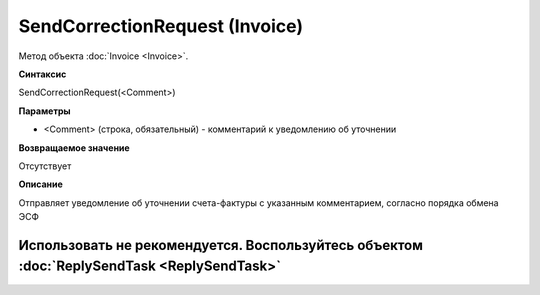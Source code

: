 ﻿SendCorrectionRequest (Invoice)
===============================

Метод объекта :doc:`Invoice <Invoice>`.

**Синтаксис**


SendCorrectionRequest(<Comment>)

**Параметры**


-  <Comment> (строка, обязательный) - комментарий к уведомлению об
   уточнении

**Возвращаемое значение**


Отсутствует

**Описание**


Отправляет уведомление об уточнении счета-фактуры с указанным комментарием, согласно порядка обмена ЭСФ

Использовать не рекомендуется. Воспользуйтесь объектом :doc:`ReplySendTask <ReplySendTask>`
-------------------------------------------------------------------------------------------
